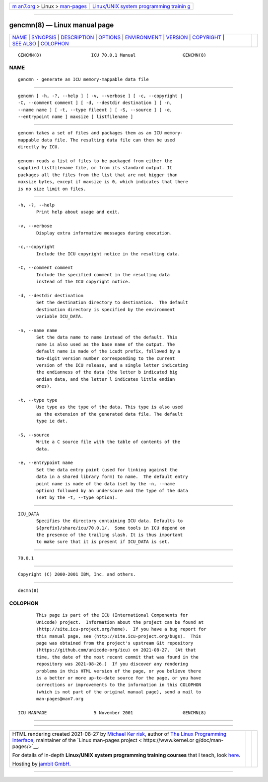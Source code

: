 .. container:: page-top

.. container:: nav-bar

   +----------------------------------+----------------------------------+
   | `m                               | `Linux/UNIX system programming   |
   | an7.org <../../../index.html>`__ | trainin                          |
   | > Linux >                        | g <http://man7.org/training/>`__ |
   | `man-pages <../index.html>`__    |                                  |
   +----------------------------------+----------------------------------+

--------------

gencmn(8) — Linux manual page
=============================

+-----------------------------------+-----------------------------------+
| `NAME <#NAME>`__ \|               |                                   |
| `SYNOPSIS <#SYNOPSIS>`__ \|       |                                   |
| `DESCRIPTION <#DESCRIPTION>`__ \| |                                   |
| `OPTIONS <#OPTIONS>`__ \|         |                                   |
| `ENVIRONMENT <#ENVIRONMENT>`__ \| |                                   |
| `VERSION <#VERSION>`__ \|         |                                   |
| `COPYRIGHT <#COPYRIGHT>`__ \|     |                                   |
| `SEE ALSO <#SEE_ALSO>`__ \|       |                                   |
| `COLOPHON <#COLOPHON>`__          |                                   |
+-----------------------------------+-----------------------------------+
| .. container:: man-search-box     |                                   |
+-----------------------------------+-----------------------------------+

::

   GENCMN(8)                   ICU 70.0.1 Manual                  GENCMN(8)

NAME
-------------------------------------------------

::

          gencmn - generate an ICU memory-mappable data file


---------------------------------------------------------

::

          gencmn [ -h, -?, --help ] [ -v, --verbose ] [ -c, --copyright |
          -C, --comment comment ] [ -d, --destdir destination ] [ -n,
          --name name ] [ -t, --type fileext ] [ -S, --source ] [ -e,
          --entrypoint name ] maxsize [ listfilename ]


---------------------------------------------------------------

::

          gencmn takes a set of files and packages them as an ICU memory-
          mappable data file. The resulting data file can then be used
          directly by ICU.

          gencmn reads a list of files to be packaged from either the
          supplied listfilename file, or from its standard output. It
          packages all the files from the list that are not bigger than
          maxsize bytes, except if maxsize is 0, which indicates that there
          is no size limit on files.


-------------------------------------------------------

::

          -h, -?, --help
                 Print help about usage and exit.

          -v, --verbose
                 Display extra informative messages during execution.

          -c,--copyright
                 Include the ICU copyright notice in the resulting data.

          -C, --comment comment
                 Include the specified comment in the resulting data
                 instead of the ICU copyright notice.

          -d, --destdir destination
                 Set the destination directory to destination.  The default
                 destination directory is specified by the environment
                 variable ICU_DATA.

          -n, --name name
                 Set the data name to name instead of the default. This
                 name is also used as the base name of the output. The
                 default name is made of the icudt prefix, followed by a
                 two-digit version number corresponding to the current
                 version of the ICU release, and a single letter indicating
                 the endianness of the data (the letter b indicated big
                 endian data, and the letter l indicates little endian
                 ones).

          -t, --type type
                 Use type as the type of the data. This type is also used
                 as the extension of the generated data file. The default
                 type ie dat.

          -S, --source
                 Write a C source file with the table of contents of the
                 data.

          -e, --entrypoint name
                 Set the data entry point (used for linking against the
                 data in a shared library form) to name.  The default entry
                 point name is made of the data (set by the -n, --name
                 option) followed by an underscore and the type of the data
                 (set by the -t, --type option).


---------------------------------------------------------------

::

          ICU_DATA
                 Specifies the directory containing ICU data. Defaults to
                 ${prefix}/share/icu/70.0.1/.  Some tools in ICU depend on
                 the presence of the trailing slash. It is thus important
                 to make sure that it is present if ICU_DATA is set.


-------------------------------------------------------

::

          70.0.1


-----------------------------------------------------------

::

          Copyright (C) 2000-2001 IBM, Inc. and others.


---------------------------------------------------------

::

          decmn(8)

COLOPHON
---------------------------------------------------------

::

          This page is part of the ICU (International Components for
          Unicode) project.  Information about the project can be found at
          ⟨http://site.icu-project.org/home⟩.  If you have a bug report for
          this manual page, see ⟨http://site.icu-project.org/bugs⟩.  This
          page was obtained from the project's upstream Git repository
          ⟨https://github.com/unicode-org/icu⟩ on 2021-08-27.  (At that
          time, the date of the most recent commit that was found in the
          repository was 2021-08-26.)  If you discover any rendering
          problems in this HTML version of the page, or you believe there
          is a better or more up-to-date source for the page, or you have
          corrections or improvements to the information in this COLOPHON
          (which is not part of the original manual page), send a mail to
          man-pages@man7.org

   ICU MANPAGE                  5 November 2001                   GENCMN(8)

--------------

--------------

.. container:: footer

   +-----------------------+-----------------------+-----------------------+
   | HTML rendering        |                       | |Cover of TLPI|       |
   | created 2021-08-27 by |                       |                       |
   | `Michael              |                       |                       |
   | Ker                   |                       |                       |
   | risk <https://man7.or |                       |                       |
   | g/mtk/index.html>`__, |                       |                       |
   | author of `The Linux  |                       |                       |
   | Programming           |                       |                       |
   | Interface <https:     |                       |                       |
   | //man7.org/tlpi/>`__, |                       |                       |
   | maintainer of the     |                       |                       |
   | `Linux man-pages      |                       |                       |
   | project <             |                       |                       |
   | https://www.kernel.or |                       |                       |
   | g/doc/man-pages/>`__. |                       |                       |
   |                       |                       |                       |
   | For details of        |                       |                       |
   | in-depth **Linux/UNIX |                       |                       |
   | system programming    |                       |                       |
   | training courses**    |                       |                       |
   | that I teach, look    |                       |                       |
   | `here <https://ma     |                       |                       |
   | n7.org/training/>`__. |                       |                       |
   |                       |                       |                       |
   | Hosting by `jambit    |                       |                       |
   | GmbH                  |                       |                       |
   | <https://www.jambit.c |                       |                       |
   | om/index_en.html>`__. |                       |                       |
   +-----------------------+-----------------------+-----------------------+

--------------

.. container:: statcounter

   |Web Analytics Made Easy - StatCounter|

.. |Cover of TLPI| image:: https://man7.org/tlpi/cover/TLPI-front-cover-vsmall.png
   :target: https://man7.org/tlpi/
.. |Web Analytics Made Easy - StatCounter| image:: https://c.statcounter.com/7422636/0/9b6714ff/1/
   :class: statcounter
   :target: https://statcounter.com/
